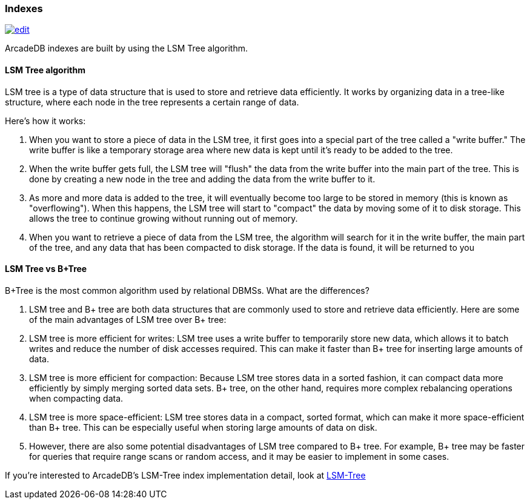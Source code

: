 [[indexes]]
=== Indexes

image:../images/edit.png[link="https://github.com/ArcadeData/arcadedb-docs/blob/main/src/main/asciidoc/concepts/indexes.adoc" float=right]

ArcadeDB indexes are built by using the LSM Tree algorithm.

==== LSM Tree algorithm

LSM tree is a type of data structure that is used to store and retrieve data efficiently.
It works by organizing data in a tree-like structure, where each node in the tree represents a certain range of data.

Here's how it works:

1. When you want to store a piece of data in the LSM tree, it first goes into a special part of the tree called a "write buffer." The write buffer is like a temporary storage area where new data is kept until it's ready to be added to the tree.

2. When the write buffer gets full, the LSM tree will "flush" the data from the write buffer into the main part of the tree.
This is done by creating a new node in the tree and adding the data from the write buffer to it.

3. As more and more data is added to the tree, it will eventually become too large to be stored in memory (this is known as "overflowing").
When this happens, the LSM tree will start to "compact" the data by moving some of it to disk storage.
This allows the tree to continue growing without running out of memory.

4. When you want to retrieve a piece of data from the LSM tree, the algorithm will search for it in the write buffer, the main part of the tree, and any data that has been compacted to disk storage.
If the data is found, it will be returned to you

==== LSM Tree vs B+Tree

B+Tree is the most common algorithm used by relational DBMSs. What are the differences?

1. LSM tree and B+ tree are both data structures that are commonly used to store and retrieve data efficiently. Here are some of the main advantages of LSM tree over B+ tree:

2. LSM tree is more efficient for writes: LSM tree uses a write buffer to temporarily store new data, which allows it to batch writes and reduce the number of disk accesses required. This can make it faster than B+ tree for inserting large amounts of data.

3. LSM tree is more efficient for compaction: Because LSM tree stores data in a sorted fashion, it can compact data more efficiently by simply merging sorted data sets. B+ tree, on the other hand, requires more complex rebalancing operations when compacting data.

4. LSM tree is more space-efficient: LSM tree stores data in a compact, sorted format, which can make it more space-efficient than B+ tree. This can be especially useful when storing large amounts of data on disk.

5. However, there are also some potential disadvantages of LSM tree compared to B+ tree. For example, B+ tree may be faster for queries that require range scans or random access, and it may be easier to implement in some cases.

If you're interested to ArcadeDB's LSM-Tree index implementation detail, look at <<lsm-tree,LSM-Tree>>